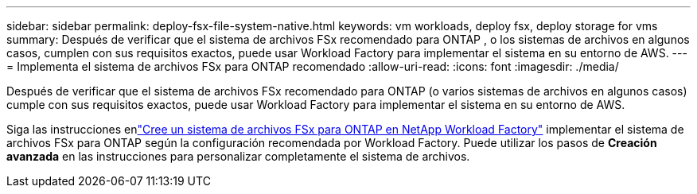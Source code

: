 ---
sidebar: sidebar 
permalink: deploy-fsx-file-system-native.html 
keywords: vm workloads, deploy fsx, deploy storage for vms 
summary: Después de verificar que el sistema de archivos FSx recomendado para ONTAP , o los sistemas de archivos en algunos casos, cumplen con sus requisitos exactos, puede usar Workload Factory para implementar el sistema en su entorno de AWS. 
---
= Implementa el sistema de archivos FSx para ONTAP recomendado
:allow-uri-read: 
:icons: font
:imagesdir: ./media/


[role="lead"]
Después de verificar que el sistema de archivos FSx recomendado para ONTAP (o varios sistemas de archivos en algunos casos) cumple con sus requisitos exactos, puede usar Workload Factory para implementar el sistema en su entorno de AWS.

Siga las instrucciones enlink:https://docs.netapp.com/us-en/workload-fsx-ontap/create-file-system.html["Cree un sistema de archivos FSx para ONTAP en NetApp Workload Factory"^] implementar el sistema de archivos FSx para ONTAP según la configuración recomendada por Workload Factory.  Puede utilizar los pasos de *Creación avanzada* en las instrucciones para personalizar completamente el sistema de archivos.
